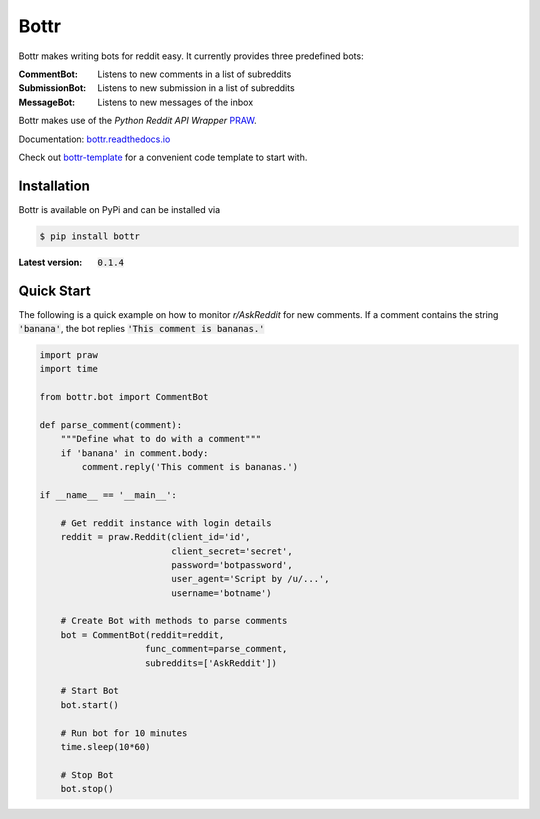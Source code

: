 =====
Bottr
=====

Bottr makes writing bots for reddit easy. It currently provides three predefined bots:

:CommentBot: Listens to new comments in a list of subreddits
:SubmissionBot: Listens to new submission in a list of subreddits
:MessageBot: Listens to new messages of the inbox

Bottr makes use of the `Python Reddit API Wrapper`
`PRAW <http://praw.readthedocs.io/en/latest/index.html>`_.

Documentation: `bottr.readthedocs.io <https://bottr.readthedocs.io>`_

Check out `bottr-template <https://github.com/slang03/bottr-template>`_ for a convenient code template to start with.

Installation
------------
Bottr is available on PyPi and can be installed via

.. code:: bash

    $ pip install bottr

:Latest version: :code:`0.1.4`

Quick Start
-----------

The following is a quick example on how to monitor `r/AskReddit` for new comments. If a comment
contains the string :code:`'banana'`, the bot replies :code:`'This comment is bananas.'`

.. code:: python

   import praw
   import time

   from bottr.bot import CommentBot

   def parse_comment(comment):
       """Define what to do with a comment"""
       if 'banana' in comment.body:
           comment.reply('This comment is bananas.')

   if __name__ == '__main__':

       # Get reddit instance with login details
       reddit = praw.Reddit(client_id='id',
                            client_secret='secret',
                            password='botpassword',
                            user_agent='Script by /u/...',
                            username='botname')

       # Create Bot with methods to parse comments
       bot = CommentBot(reddit=reddit,
                       func_comment=parse_comment,
                       subreddits=['AskReddit'])

       # Start Bot
       bot.start()

       # Run bot for 10 minutes
       time.sleep(10*60)

       # Stop Bot
       bot.stop()
